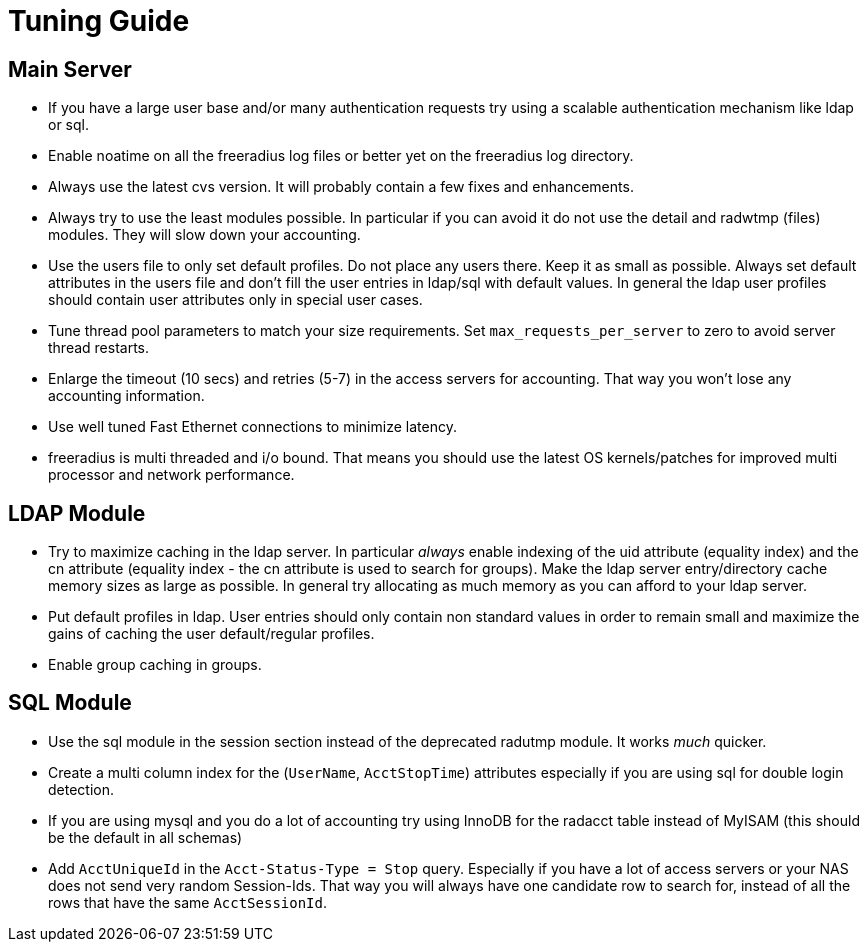 = Tuning Guide

== Main Server

* If you have a large user base and/or many authentication requests try
using a scalable authentication mechanism like ldap or sql.
* Enable noatime on all the freeradius log files or better yet on the
freeradius log directory.
* Always use the latest cvs version. It will probably contain a few
fixes and enhancements.
* Always try to use the least modules possible. In particular if you can
avoid it do not use the detail and radwtmp (files) modules. They will
slow down your accounting.
* Use the users file to only set default profiles. Do not place any
users there. Keep it as small as possible. Always set default attributes
in the users file and don’t fill the user entries in ldap/sql with
default values. In general the ldap user profiles should contain
user attributes only in special user cases.
* Tune thread pool parameters to match your size requirements. Set
`max_requests_per_server` to zero to avoid server thread restarts.
* Enlarge the timeout (10 secs) and retries (5-7) in the access servers
for accounting. That way you won’t lose any accounting information.
* Use well tuned Fast Ethernet connections to minimize latency.
* freeradius is multi threaded and i/o bound. That means you should use
the latest OS kernels/patches for improved multi processor and network
performance.

== LDAP Module

* Try to maximize caching in the ldap server. In particular _always_
enable indexing of the uid attribute (equality index) and the cn
attribute (equality index - the cn attribute is used to search for
groups). Make the ldap server entry/directory cache memory sizes as
large as possible. In general try allocating as much memory as you can
afford to your ldap server.
* Put default profiles in ldap. User entries should only contain non
standard values in order to remain small and maximize the gains of
caching the user default/regular profiles.
* Enable group caching in groups.

== SQL Module

* Use the sql module in the session section instead of the deprecated radutmp
module. It works _much_ quicker.
* Create a multi column index for the (`UserName`, `AcctStopTime`)
attributes especially if you are using sql for double login detection.
* If you are using mysql and you do a lot of accounting try using InnoDB
for the radacct table instead of MyISAM (this should be the default in
all schemas)
* Add `AcctUniqueId` in the `Acct-Status-Type = Stop` query.
Especially if you have a lot of access servers or your NAS does not send
very random Session-Ids. That way you will always have one candidate row
to search for, instead of all the rows that have the same
`AcctSessionId`.

// Copyright (C) 2025 Network RADIUS SAS.  Licenced under CC-by-NC 4.0.
// This documentation was developed by Network RADIUS SAS.
